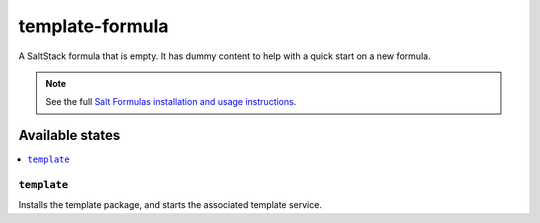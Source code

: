 ================
template-formula
================

A SaltStack formula that is empty. It has dummy content to help with a quick
start on a new formula.

.. note::

    See the full `Salt Formulas installation and usage instructions
    <https://docs.saltstack.com/en/latest/topics/development/conventions/formulas.html>`_.

Available states
================

.. contents::
    :local:

``template``
------------

Installs the template package, and starts the associated template service.
